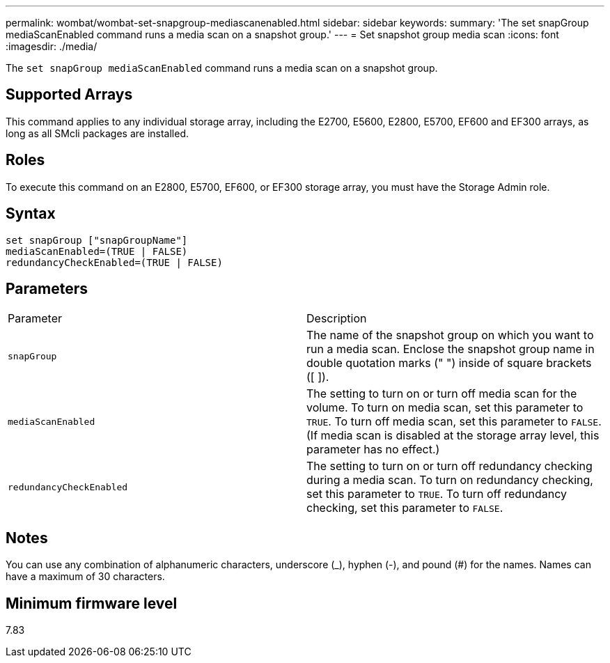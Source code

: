 ---
permalink: wombat/wombat-set-snapgroup-mediascanenabled.html
sidebar: sidebar
keywords: 
summary: 'The set snapGroup mediaScanEnabled command runs a media scan on a snapshot group.'
---
= Set snapshot group media scan
:icons: font
:imagesdir: ./media/

[.lead]
The `set snapGroup mediaScanEnabled` command runs a media scan on a snapshot group.

== Supported Arrays

This command applies to any individual storage array, including the E2700, E5600, E2800, E5700, EF600 and EF300 arrays, as long as all SMcli packages are installed.

== Roles

To execute this command on an E2800, E5700, EF600, or EF300 storage array, you must have the Storage Admin role.

== Syntax

----
set snapGroup ["snapGroupName"]
mediaScanEnabled=(TRUE | FALSE)
redundancyCheckEnabled=(TRUE | FALSE)
----

== Parameters

|===
| Parameter| Description
a|
`snapGroup`
a|
The name of the snapshot group on which you want to run a media scan. Enclose the snapshot group name in double quotation marks (" ") inside of square brackets ([ ]).
a|
`mediaScanEnabled`
a|
The setting to turn on or turn off media scan for the volume. To turn on media scan, set this parameter to `TRUE`. To turn off media scan, set this parameter to `FALSE`. (If media scan is disabled at the storage array level, this parameter has no effect.)
a|
`redundancyCheckEnabled`
a|
The setting to turn on or turn off redundancy checking during a media scan. To turn on redundancy checking, set this parameter to `TRUE`. To turn off redundancy checking, set this parameter to `FALSE`.
|===

== Notes

You can use any combination of alphanumeric characters, underscore (_), hyphen (-), and pound (#) for the names. Names can have a maximum of 30 characters.

== Minimum firmware level

7.83
